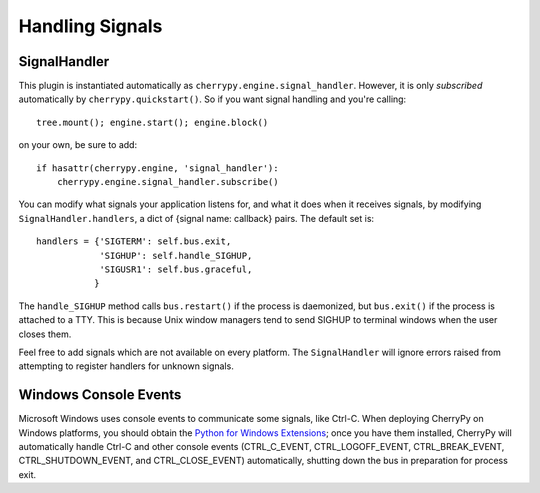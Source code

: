 ****************
Handling Signals
****************

SignalHandler
=============

This plugin is instantiated automatically as ``cherrypy.engine.signal_handler``.
However, it is only *subscribed* automatically by ``cherrypy.quickstart()``. So if
you want signal handling and you're calling:: 

    tree.mount(); engine.start(); engine.block()

on your own, be sure to add::

    if hasattr(cherrypy.engine, 'signal_handler'):
        cherrypy.engine.signal_handler.subscribe()

You can modify what signals your application listens for, and what it does when
it receives signals, by modifying ``SignalHandler.handlers``, a dict of {signal
name: callback} pairs. The default set is::

    handlers = {'SIGTERM': self.bus.exit,
                'SIGHUP': self.handle_SIGHUP,
                'SIGUSR1': self.bus.graceful,
               }

The ``handle_SIGHUP`` method calls ``bus.restart()`` if the process is daemonized, but
``bus.exit()`` if the process is attached to a TTY. This is because Unix window
managers tend to send SIGHUP to terminal windows when the user closes them.

Feel free to add signals which are not available on every platform. The
``SignalHandler`` will ignore errors raised from attempting to register handlers
for unknown signals.


.. index:: Windows, Ctrl-C, shutdown
.. _windows-console:

Windows Console Events
======================

Microsoft Windows uses console events to communicate some signals, like Ctrl-C.
When deploying CherryPy on Windows platforms, you should obtain the
`Python for Windows Extensions <http://sourceforge.net/projects/pywin32/>`_;
once you have them installed, CherryPy will automatically handle Ctrl-C and
other console events (CTRL_C_EVENT, CTRL_LOGOFF_EVENT, CTRL_BREAK_EVENT,
CTRL_SHUTDOWN_EVENT, and CTRL_CLOSE_EVENT) automatically, shutting down the
bus in preparation for process exit.

